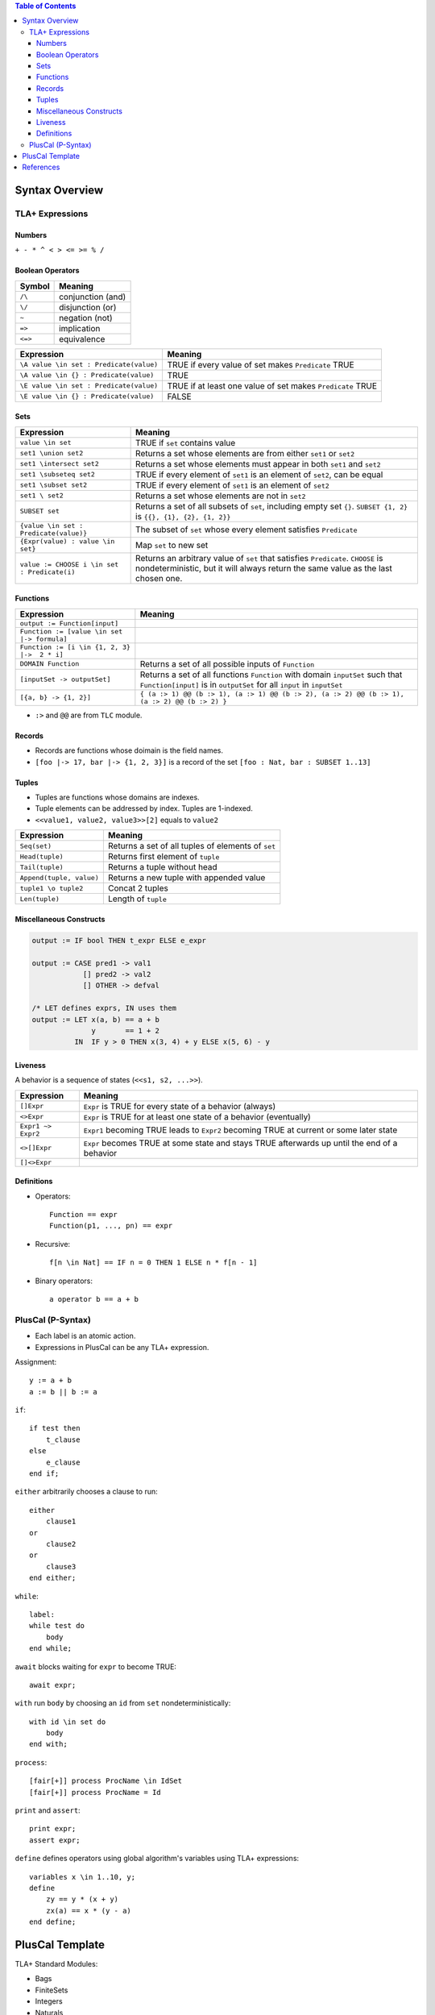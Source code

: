 .. contents:: Table of Contents

Syntax Overview
===============

TLA+ Expressions
----------------

Numbers
~~~~~~~

``+ - * ^ < > <= >= % /``

Boolean Operators
~~~~~~~~~~~~~~~~~

======= =================
Symbol  Meaning
======= =================
``/\``  conjunction (and)
``\/``  disjunction (or)
``~``   negation (not)
``=>``  implication
``<=>`` equivalence
======= =================

======================================= =======
Expression                              Meaning
======================================= =======
``\A value \in set : Predicate(value)`` TRUE if every value of set makes ``Predicate`` TRUE
``\A value \in {} : Predicate(value)``  TRUE
``\E value \in set : Predicate(value)`` TRUE if at least one value of set makes ``Predicate`` TRUE
``\E value \in {} : Predicate(value)``  FALSE
======================================= =======

Sets
~~~~

============================================ =======
Expression                                   Meaning
============================================ =======
``value \in set``                            TRUE if ``set`` contains value
``set1 \union set2``                         Returns a set whose elements are from either ``set1`` or ``set2``
``set1 \intersect set2``                     Returns a set whose elements must appear in both ``set1`` and ``set2``
``set1 \subseteq set2``                      TRUE if every element of ``set1`` is an element of ``set2``, can be equal
``set1 \subset set2``                        TRUE if every element of ``set1`` is an element of ``set2``
``set1 \ set2``                              Returns a set whose elements are not in ``set2``
``SUBSET set``                               Returns a set of all subsets of ``set``, including empty set ``{}``. ``SUBSET {1, 2}`` is ``{{}, {1}, {2}, {1, 2}}``
``{value \in set : Predicate(value)}``       The subset of ``set`` whose every element satisfies ``Predicate``
``{Expr(value) : value \in set}``            Map ``set`` to new set
``value := CHOOSE i \in set : Predicate(i)`` Returns an arbitrary value of ``set`` that satisfies ``Predicate``. ``CHOOSE`` is nondeterministic, but it will always return the same value as the last chosen one.
============================================ =======

Functions
~~~~~~~~~

============================================ =======
Expression                                   Meaning
============================================ =======
``output := Function[input]``
``Function := [value \in set |-> formula]``
``Function := [i \in {1, 2, 3} |->  2 * i]``
``DOMAIN Function``                          Returns a set of all possible inputs of ``Function``
``[inputSet -> outputSet]``                  Returns a set of all functions ``Function`` with domain ``inputSet`` such that ``Function[input]`` is in ``outputSet`` for all ``input`` in ``inputSet``
``[{a, b} -> {1, 2}]``                       ``{ (a :> 1) @@ (b :> 1), (a :> 1) @@ (b :> 2), (a :> 2) @@ (b :> 1), (a :> 2) @@ (b :> 2) }``
============================================ =======

- ``:>`` and ``@@`` are from ``TLC`` module.

Records
~~~~~~~

- Records are functions whose doimain is the field names.
- ``[foo |-> 17, bar |-> {1, 2, 3}]`` is a record of the set ``[foo : Nat, bar : SUBSET 1..13]``

Tuples
~~~~~~

- Tuples are functions whose domains are indexes.
- Tuple elements can be addressed by index. Tuples are 1-indexed.
- ``<<value1, value2, value3>>[2]`` equals to ``value2``

======================== =======
Expression               Meaning
======================== =======
``Seq(set)``             Returns a set of all tuples of elements of ``set``
``Head(tuple)``          Returns first element of ``tuple``
``Tail(tuple)``          Returns a tuple without head
``Append(tuple, value)`` Returns a new tuple with appended value
``tuple1 \o tuple2``     Concat 2 tuples
``Len(tuple)``           Length of ``tuple``
======================== =======

Miscellaneous Constructs
~~~~~~~~~~~~~~~~~~~~~~~~

.. code-block:: text

    output := IF bool THEN t_expr ELSE e_expr

    output := CASE pred1 -> val1
                [] pred2 -> val2
                [] OTHER -> defval

    /* LET defines exprs, IN uses them
    output := LET x(a, b) == a + b
                  y       == 1 + 2
              IN  IF y > 0 THEN x(3, 4) + y ELSE x(5, 6) - y

Liveness
~~~~~~~~

A behavior is a sequence of states (``<<s1, s2, ...>>``).

================== =======
Expression         Meaning
================== =======
``[]Expr``         ``Expr`` is TRUE for every state of a behavior (always)
``<>Expr``         ``Expr`` is TRUE for at least one state of a behavior (eventually)
``Expr1 ~> Expr2`` ``Expr1`` becoming TRUE leads to ``Expr2`` becoming TRUE at current or some later state
``<>[]Expr``       ``Expr`` becomes TRUE at some state and stays TRUE afterwards up until the end of a behavior
``[]<>Expr``
================== =======

Definitions
~~~~~~~~~~~

- Operators::

	Function == expr
	Function(p1, ..., pn) == expr

- Recursive::

	f[n \in Nat] == IF n = 0 THEN 1 ELSE n * f[n - 1]

- Binary operators::

	a operator b == a + b

PlusCal (P-Syntax)
------------------

- Each label is an atomic action.
- Expressions in PlusCal can be any TLA+ expression.

Assignment::

    y := a + b
    a := b || b := a

``if``::

    if test then
        t_clause
    else
        e_clause
    end if;

``either`` arbitrarily chooses a clause to run::

    either
        clause1
    or
        clause2
    or
        clause3
    end either;

``while``::

    label:
    while test do
        body
    end while;

``await`` blocks waiting for ``expr`` to become TRUE::

    await expr;

``with`` run ``body`` by choosing an ``id`` from ``set`` nondeterministically::

    with id \in set do
        body
    end with;

``process``::

    [fair[+]] process ProcName \in IdSet
    [fair[+]] process ProcName = Id

``print`` and ``assert``::

    print expr;
    assert expr;

``define`` defines operators using global algorithm's variables using TLA+ expressions::

    variables x \in 1..10, y;
    define
        zy == y * (x + y)
        zx(a) == x * (y - a)
    end define;

PlusCal Template
================

TLA+ Standard Modules:

- Bags
- FiniteSets
- Integers
- Naturals
- RealTime
- Reals
- Sequences
- TLC

::

    ---- MODULE modname ----
    EXTENDS Integers, TLC, Sequences
    CONSTANTS Workers
    ASSUME Workers /= {}

    set ++ value == set \union {value}
    set -- value == set \ {value}
    Sum(seq) == 1

    (* --algorithm modname
    variables
        w \in Workers,
        x = 2;

    define
        X2 == x * 2
    end define;

    process procname \in Workers
    variables
        processLocalVariable = 0,
    begin
        skip;
    end process;

    end algorithm; *)
    \* BEGIN TRANSLATION
    \* END TRANSLATION

    Invariant == TRUE
    Liveness == <>[](TRUE)

    ====

References
==========

- `Practical TLA+ <https://www.apress.com/us/book/9781484238288>`__
- `Learn TLA+ <https://learntla.com>`__
- `A PlusCal User Manual P-Syntax Version 1.8 <https://lamport.azurewebsites.net/tla/p-manual.pdf>`__
